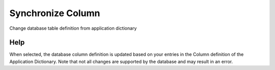 
.. _functional-guide/process/ad_columnsync:

==================
Synchronize Column
==================

Change database table definition from application dictionary

Help
====
When selected, the database column definition is updated based on your entries in the Column definition of the Application Dictionary. Note that not all changes are supported by the database and may result in an error.
